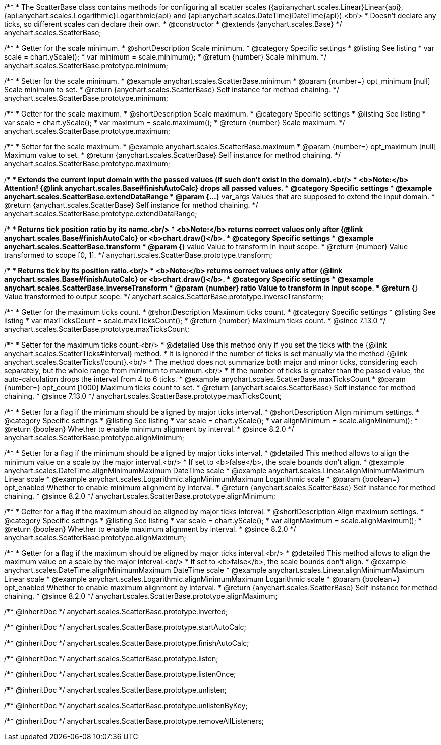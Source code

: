 /**
 * The ScatterBase class contains methods for configuring all scatter scales ({api:anychart.scales.Linear}Linear{api}, {api:anychart.scales.Logarithmic}Logarithmic{api} and {api:anychart.scales.DateTime}DateTime{api}).<br/>
 * Doesn't declare any ticks, so different scales can declare their own.
 * @constructor
 * @extends {anychart.scales.Base}
 */
anychart.scales.ScatterBase;


//----------------------------------------------------------------------------------------------------------------------
//
//  anychart.scales.ScatterBase.prototype.minimum
//
//----------------------------------------------------------------------------------------------------------------------

/**
 * Getter for the scale minimum.
 * @shortDescription Scale minimum.
 * @category Specific settings
 * @listing See listing
 * var scale = chart.yScale();
 * var minimum = scale.minimum();
 * @return {number} Scale minimum.
 */
anychart.scales.ScatterBase.prototype.minimum;

/**
 * Setter for the scale minimum.
 * @example anychart.scales.ScatterBase.minimum
 * @param {number=} opt_minimum [null] Scale minimum to set.
 * @return {anychart.scales.ScatterBase} Self instance for method chaining.
 */
anychart.scales.ScatterBase.prototype.minimum;


//----------------------------------------------------------------------------------------------------------------------
//
//  anychart.scales.ScatterBase.prototype.maximum
//
//----------------------------------------------------------------------------------------------------------------------

/**
 * Getter for the scale maximum.
 * @shortDescription Scale maximum.
 * @category Specific settings
 * @listing See listing
 * var scale = chart.yScale();
 * var maximum = scale.maximum();
 * @return {number} Scale maximum.
 */
anychart.scales.ScatterBase.prototype.maximum;

/**
 * Setter for the scale maximum.
 * @example anychart.scales.ScatterBase.maximum
 * @param {number=} opt_maximum [null] Maximum value to set.
 * @return {anychart.scales.ScatterBase} Self instance for method chaining.
 */
anychart.scales.ScatterBase.prototype.maximum;


//----------------------------------------------------------------------------------------------------------------------
//
//  anychart.scales.ScatterBase.prototype.extendDataRange
//
//----------------------------------------------------------------------------------------------------------------------

/**
 * Extends the current input domain with the passed values (if such don't exist in the domain).<br/>
 * <b>Note:</b> Attention! {@link anychart.scales.Base#finishAutoCalc} drops all passed values.
 * @category Specific settings
 * @example anychart.scales.ScatterBase.extendDataRange
 * @param {...*} var_args Values that are supposed to extend the input domain.
 * @return {anychart.scales.ScatterBase} Self instance for method chaining.
 */
anychart.scales.ScatterBase.prototype.extendDataRange;


//----------------------------------------------------------------------------------------------------------------------
//
//  anychart.scales.ScatterBase.prototype.transform
//
//----------------------------------------------------------------------------------------------------------------------

/**
 * Returns tick position ratio by its name.<br/>
 * <b>Note:</b> returns correct values only after {@link anychart.scales.Base#finishAutoCalc} or <b>chart.draw()</b>.
 * @category Specific settings
 * @example anychart.scales.ScatterBase.transform
 * @param {*} value Value to transform in input scope.
 * @return {number} Value transformed to scope [0, 1].
 */
anychart.scales.ScatterBase.prototype.transform;


//----------------------------------------------------------------------------------------------------------------------
//
//  anychart.scales.ScatterBase.prototype.inverseTransform
//
//----------------------------------------------------------------------------------------------------------------------

/**
 * Returns tick by its position ratio.<br/>
 * <b>Note:</b> returns correct values only after {@link anychart.scales.Base#finishAutoCalc} or <b>chart.draw()</b>.
 * @category Specific settings
 * @example anychart.scales.ScatterBase.inverseTransform
 * @param {number} ratio Value to transform in input scope.
 * @return {*} Value transformed to output scope.
 */
anychart.scales.ScatterBase.prototype.inverseTransform;

//----------------------------------------------------------------------------------------------------------------------
//
//  anychart.scales.ScatterBase.prototype.maxTicksCount
//
//----------------------------------------------------------------------------------------------------------------------

/**
 * Getter for the maximum ticks count.
 * @shortDescription Maximum ticks count.
 * @category Specific settings
 * @listing See listing
 * var maxTicksCount = scale.maxTicksCount();
 * @return {number} Maximum ticks count.
 * @since 7.13.0
 */
anychart.scales.ScatterBase.prototype.maxTicksCount;

/**
 * Setter for the maximum ticks count.<br/>
 * @detailed Use this method only if you set the ticks with the {@link anychart.scales.ScatterTicks#interval} method.
 * It is ignored if the number of ticks is set manually via the method {@link anychart.scales.ScatterTicks#count}.<br/>
 * The method does not summarize both major and minor ticks, considering each separately, but the whole range from minimum to maximum.<br/>
 * If the number of ticks is greater than the passed value, the auto-calculation drops the interval from 4 to 6 ticks.
 * @example anychart.scales.ScatterBase.maxTicksCount
 * @param {number=} opt_count [1000] Maximum ticks count to set.
 * @return {anychart.scales.ScatterBase} Self instance for method chaining.
 * @since 7.13.0
 */
anychart.scales.ScatterBase.prototype.maxTicksCount;

//----------------------------------------------------------------------------------------------------------------------
//
//  anychart.scales.ScatterBase.prototype.alignMinimum
//
//----------------------------------------------------------------------------------------------------------------------

/**
 * Setter for a flag if the minimum should be aligned by major ticks interval.
 * @shortDescription Align minimum settings.
 * @category Specific settings
 * @listing See listing
 * var scale = chart.yScale();
 * var alignMinimum = scale.alignMinimum();
 * @return {boolean} Whether to enable minimum alignment by interval.
 * @since 8.2.0
 */
anychart.scales.ScatterBase.prototype.alignMinimum;

/**
 * Setter for a flag if the minimum should be aligned by major ticks interval.
 * @detailed This method allows to align the minimum value on a scale by the major interval.<br/>
 * If set to <b>false</b>, the scale bounds don't align.
 * @example anychart.scales.DateTime.alignMinimumMaximum DateTime scale
 * @example anychart.scales.Linear.alignMinimumMaximum Linear scale
 * @example anychart.scales.Logarithmic.alignMinimumMaximum Logarithmic scale
 * @param {boolean=} opt_enabled Whether to enable minimum alignment by interval.
 * @return {anychart.scales.ScatterBase} Self instance for method chaining.
 * @since 8.2.0
 */
anychart.scales.ScatterBase.prototype.alignMinimum;

//----------------------------------------------------------------------------------------------------------------------
//
//  anychart.scales.ScatterBase.prototype.alignMaximum
//
//----------------------------------------------------------------------------------------------------------------------

/**
 * Getter for a flag if the maximum should be aligned by major ticks interval.
 * @shortDescription Align maximum settings.
 * @category Specific settings
 * @listing See listing
 * var scale = chart.yScale();
 * var alignMaximum = scale.alignMaximum();
 * @return {boolean} Whether to enable maximum alignment by interval.
 * @since 8.2.0
 */
anychart.scales.ScatterBase.prototype.alignMaximum;

/**
 * Getter for a flag if the maximum should be aligned by major ticks interval.<br/>
 * @detailed This method allows to align the maximum value on a scale by the major interval.<br/>
 * If set to <b>false</b>, the scale bounds don't align.
 * @example anychart.scales.DateTime.alignMinimumMaximum DateTime scale
 * @example anychart.scales.Linear.alignMinimumMaximum Linear scale
 * @example anychart.scales.Logarithmic.alignMinimumMaximum Logarithmic scale
 * @param {boolean=} opt_enabled Whether to enable maximum alignment by interval.
 * @return {anychart.scales.ScatterBase} Self instance for method chaining.
 * @since 8.2.0
 */
anychart.scales.ScatterBase.prototype.alignMaximum;

/** @inheritDoc */
anychart.scales.ScatterBase.prototype.inverted;

/** @inheritDoc */
anychart.scales.ScatterBase.prototype.startAutoCalc;

/** @inheritDoc */
anychart.scales.ScatterBase.prototype.finishAutoCalc;

/** @inheritDoc */
anychart.scales.ScatterBase.prototype.listen;

/** @inheritDoc */
anychart.scales.ScatterBase.prototype.listenOnce;

/** @inheritDoc */
anychart.scales.ScatterBase.prototype.unlisten;

/** @inheritDoc */
anychart.scales.ScatterBase.prototype.unlistenByKey;

/** @inheritDoc */
anychart.scales.ScatterBase.prototype.removeAllListeners;

